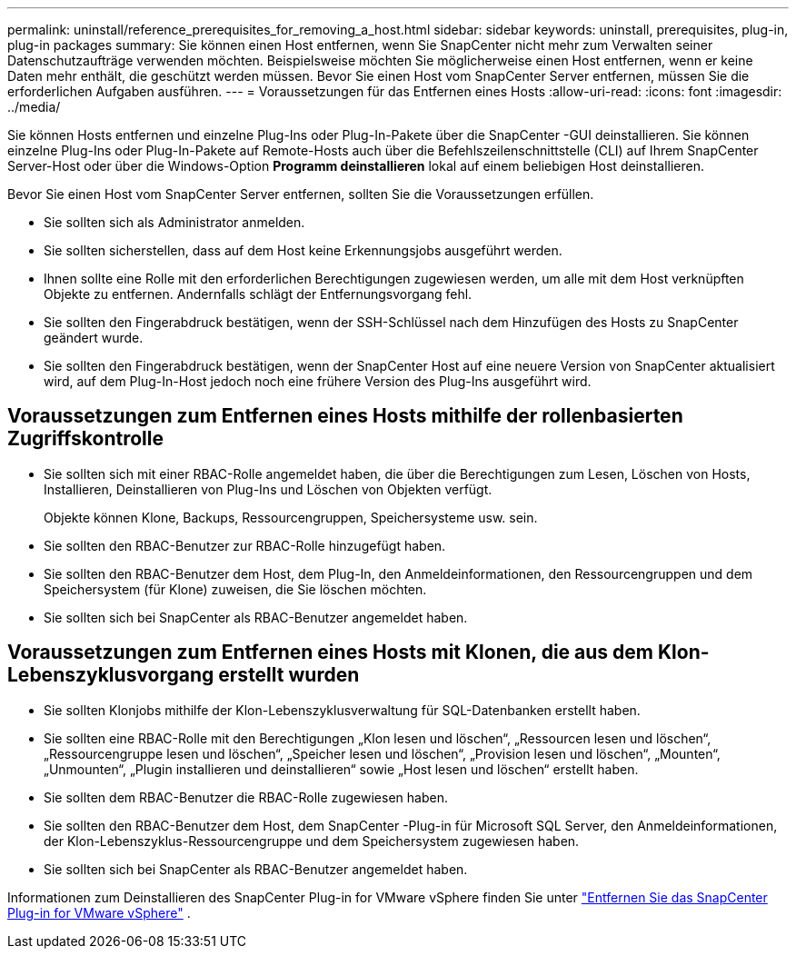 ---
permalink: uninstall/reference_prerequisites_for_removing_a_host.html 
sidebar: sidebar 
keywords: uninstall, prerequisites, plug-in, plug-in packages 
summary: Sie können einen Host entfernen, wenn Sie SnapCenter nicht mehr zum Verwalten seiner Datenschutzaufträge verwenden möchten.  Beispielsweise möchten Sie möglicherweise einen Host entfernen, wenn er keine Daten mehr enthält, die geschützt werden müssen.  Bevor Sie einen Host vom SnapCenter Server entfernen, müssen Sie die erforderlichen Aufgaben ausführen. 
---
= Voraussetzungen für das Entfernen eines Hosts
:allow-uri-read: 
:icons: font
:imagesdir: ../media/


[role="lead"]
Sie können Hosts entfernen und einzelne Plug-Ins oder Plug-In-Pakete über die SnapCenter -GUI deinstallieren.  Sie können einzelne Plug-Ins oder Plug-In-Pakete auf Remote-Hosts auch über die Befehlszeilenschnittstelle (CLI) auf Ihrem SnapCenter Server-Host oder über die Windows-Option *Programm deinstallieren* lokal auf einem beliebigen Host deinstallieren.

Bevor Sie einen Host vom SnapCenter Server entfernen, sollten Sie die Voraussetzungen erfüllen.

* Sie sollten sich als Administrator anmelden.
* Sie sollten sicherstellen, dass auf dem Host keine Erkennungsjobs ausgeführt werden.
* Ihnen sollte eine Rolle mit den erforderlichen Berechtigungen zugewiesen werden, um alle mit dem Host verknüpften Objekte zu entfernen.  Andernfalls schlägt der Entfernungsvorgang fehl.
* Sie sollten den Fingerabdruck bestätigen, wenn der SSH-Schlüssel nach dem Hinzufügen des Hosts zu SnapCenter geändert wurde.
* Sie sollten den Fingerabdruck bestätigen, wenn der SnapCenter Host auf eine neuere Version von SnapCenter aktualisiert wird, auf dem Plug-In-Host jedoch noch eine frühere Version des Plug-Ins ausgeführt wird.




== Voraussetzungen zum Entfernen eines Hosts mithilfe der rollenbasierten Zugriffskontrolle

* Sie sollten sich mit einer RBAC-Rolle angemeldet haben, die über die Berechtigungen zum Lesen, Löschen von Hosts, Installieren, Deinstallieren von Plug-Ins und Löschen von Objekten verfügt.
+
Objekte können Klone, Backups, Ressourcengruppen, Speichersysteme usw. sein.

* Sie sollten den RBAC-Benutzer zur RBAC-Rolle hinzugefügt haben.
* Sie sollten den RBAC-Benutzer dem Host, dem Plug-In, den Anmeldeinformationen, den Ressourcengruppen und dem Speichersystem (für Klone) zuweisen, die Sie löschen möchten.
* Sie sollten sich bei SnapCenter als RBAC-Benutzer angemeldet haben.




== Voraussetzungen zum Entfernen eines Hosts mit Klonen, die aus dem Klon-Lebenszyklusvorgang erstellt wurden

* Sie sollten Klonjobs mithilfe der Klon-Lebenszyklusverwaltung für SQL-Datenbanken erstellt haben.
* Sie sollten eine RBAC-Rolle mit den Berechtigungen „Klon lesen und löschen“, „Ressourcen lesen und löschen“, „Ressourcengruppe lesen und löschen“, „Speicher lesen und löschen“, „Provision lesen und löschen“, „Mounten“, „Unmounten“, „Plugin installieren und deinstallieren“ sowie „Host lesen und löschen“ erstellt haben.
* Sie sollten dem RBAC-Benutzer die RBAC-Rolle zugewiesen haben.
* Sie sollten den RBAC-Benutzer dem Host, dem SnapCenter -Plug-in für Microsoft SQL Server, den Anmeldeinformationen, der Klon-Lebenszyklus-Ressourcengruppe und dem Speichersystem zugewiesen haben.
* Sie sollten sich bei SnapCenter als RBAC-Benutzer angemeldet haben.


Informationen zum Deinstallieren des SnapCenter Plug-in for VMware vSphere finden Sie unter https://docs.netapp.com/us-en/sc-plugin-vmware-vsphere/scpivs44_remove_plugin.html["Entfernen Sie das SnapCenter Plug-in for VMware vSphere"^] .
